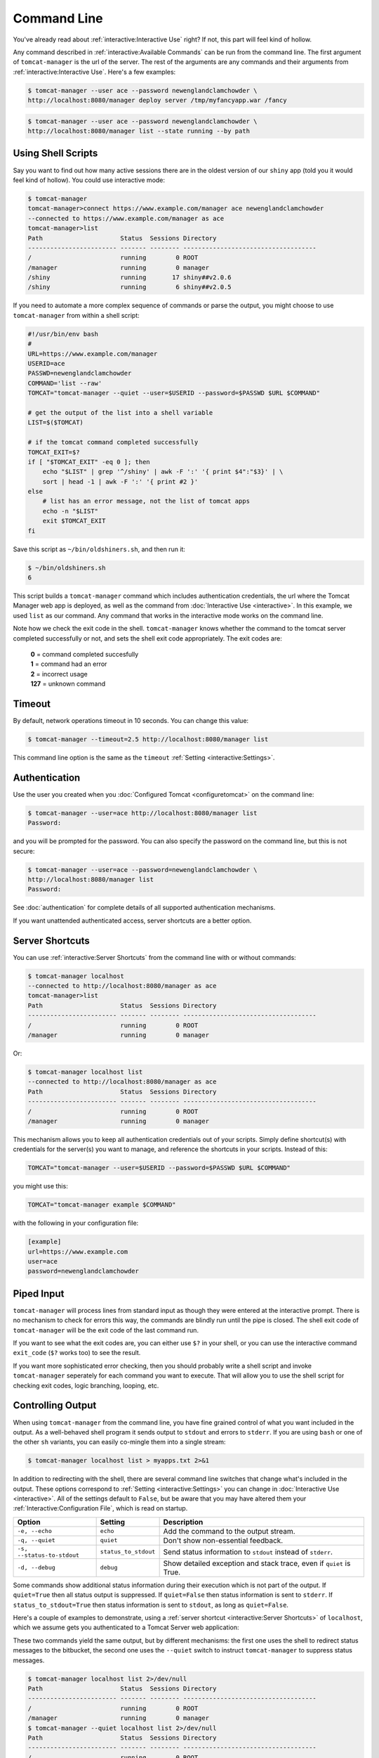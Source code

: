 Command Line
============

You've already read about :ref:`interactive:Interactive Use` right? If not,
this part will feel kind of hollow.

Any command described in :ref:`interactive:Available Commands` can be run from the
command line. The first argument of ``tomcat-manager`` is the url of the server. The
rest of the arguments are any commands and their arguments from
:ref:`interactive:Interactive Use`. Here's a few examples:

.. code-block::

   $ tomcat-manager --user ace --password newenglandclamchowder \
   http://localhost:8080/manager deploy server /tmp/myfancyapp.war /fancy

.. code-block::

   $ tomcat-manager --user ace --password newenglandclamchowder \
   http://localhost:8080/manager list --state running --by path



Using Shell Scripts
-------------------

Say you want to find out how many active sessions there are in the oldest version of
our ``shiny`` app (told you it would feel kind of hollow). You could use interactive
mode:

.. code-block::

   $ tomcat-manager
   tomcat-manager>connect https://www.example.com/manager ace newenglandclamchowder
   --connected to https://www.example.com/manager as ace
   tomcat-manager>list
   Path                     Status  Sessions Directory
   ------------------------ ------- -------- ------------------------------------
   /                        running        0 ROOT
   /manager                 running        0 manager
   /shiny                   running       17 shiny##v2.0.6
   /shiny                   running        6 shiny##v2.0.5

If you need to automate a more complex sequence of commands or parse the
output, you might choose to use ``tomcat-manager`` from within a shell script:

.. code-block:: bash

   #!/usr/bin/env bash
   #
   URL=https://www.example.com/manager
   USERID=ace
   PASSWD=newenglandclamchowder
   COMMAND='list --raw'
   TOMCAT="tomcat-manager --quiet --user=$USERID --password=$PASSWD $URL $COMMAND"

   # get the output of the list into a shell variable
   LIST=$($TOMCAT)

   # if the tomcat command completed successfully
   TOMCAT_EXIT=$?
   if [ "$TOMCAT_EXIT" -eq 0 ]; then
       echo "$LIST" | grep '^/shiny' | awk -F ':' '{ print $4":"$3}' | \
       sort | head -1 | awk -F ':' '{ print #2 }'
   else
       # list has an error message, not the list of tomcat apps
       echo -n "$LIST"
       exit $TOMCAT_EXIT
   fi

Save this script as ``~/bin/oldshiners.sh``, and then run it:

.. code-block::

   $ ~/bin/oldshiners.sh
   6

This script builds a ``tomcat-manager`` command which includes authentication
credentials, the url where the Tomcat Manager web app is deployed, as well as
the command from :doc:`Interactive Use <interactive>`. In this example, we
used ``list`` as our command. Any command that works in the interactive mode
works on the command line.

Note how we check the exit code in the shell. ``tomcat-manager`` knows whether
the command to the tomcat server completed successfully or not, and sets the
shell exit code appropriately. The exit codes are:


  | **0** = command completed succesfully
  | **1** = command had an error
  | **2** = incorrect usage
  | **127** = unknown command


Timeout
-------

By default, network operations timeout in 10 seconds. You can change this
value:

.. code-block::

   $ tomcat-manager --timeout=2.5 http://localhost:8080/manager list

This command line option is the same as the ``timeout`` :ref:`Setting
<interactive:Settings>`.


Authentication
--------------

Use the user you created when you :doc:`Configured Tomcat <configuretomcat>` on the
command line:

.. code-block::

   $ tomcat-manager --user=ace http://localhost:8080/manager list
   Password:

and you will be prompted for the password. You can also specify the password on
the command line, but this is not secure:

.. code-block::

   $ tomcat-manager --user=ace --password=newenglandclamchowder \
   http://localhost:8080/manager list
   Password:

See :doc:`authentication` for complete details of all supported authentication
mechanisms.

If you want unattended authenticated access, server shortcuts are a better
option.


Server Shortcuts
----------------

You can use :ref:`interactive:Server Shortcuts` from the command line with or without
commands:

.. code-block::

   $ tomcat-manager localhost
   --connected to http://localhost:8080/manager as ace
   tomcat-manager>list
   Path                     Status  Sessions Directory
   ------------------------ ------- -------- ------------------------------------
   /                        running        0 ROOT
   /manager                 running        0 manager

Or:

.. code-block::

   $ tomcat-manager localhost list
   --connected to http://localhost:8080/manager as ace
   Path                     Status  Sessions Directory
   ------------------------ ------- -------- ------------------------------------
   /                        running        0 ROOT
   /manager                 running        0 manager

This mechanism allows you to keep all authentication credentials out of your
scripts. Simply define shortcut(s) with credentials for the server(s) you want
to manage, and reference the shortcuts in your scripts. Instead of this:

.. code-block:: bash

   TOMCAT="tomcat-manager --user=$USERID --password=$PASSWD $URL $COMMAND"

you might use this:

.. code-block:: bash

   TOMCAT="tomcat-manager example $COMMAND"

with the following in your configuration file:

.. code-block:: ini

   [example]
   url=https://www.example.com
   user=ace
   password=newenglandclamchowder


Piped Input
-----------

``tomcat-manager`` will process lines from standard input as though they were
entered at the interactive prompt. There is no mechanism to check for errors
this way, the commands are blindly run until the pipe is closed. The shell exit
code of ``tomcat-manager`` will be the exit code of the last command run.

If you want to see what the exit codes are, you can either use ``$?`` in your
shell, or you can use the interactive command ``exit_code`` (``$?`` works too)
to see the result.

If you want more sophisticated error checking, then you should probably write a
shell script and invoke ``tomcat-manager`` seperately for each command you want
to execute. That will allow you to use the shell script for checking exit
codes, logic branching, looping, etc.


Controlling Output
------------------

When using ``tomcat-manager`` from the command line, you have fine grained
control of what you want included in the output. As a well-behaved shell
program it sends output to ``stdout`` and errors to ``stderr``. If you are
using ``bash`` or one of the other ``sh`` variants, you can easily co-mingle
them into a single stream:

.. code-block:: bash

   $ tomcat-manager localhost list > myapps.txt 2>&1

In addition to redirecting with the shell, there are several command line switches
that change what's included in the output. These options correspond to :ref:`Setting
<interactive:Settings>` you can change in :doc:`Interactive Use <interactive>`. All of
the settings default to ``False``, but be aware that you may have altered them your
:ref:`Interactive:Configuration File`, which is read on startup.

==========================  ====================  =====================================
Option                      Setting                 Description
==========================  ====================  =====================================
``-e, --echo``              ``echo``              Add the command to the output stream.
``-q, --quiet``             ``quiet``             Don't show non-essential feedback.
``-s, --status-to-stdout``  ``status_to_stdout``  Send status information to ``stdout``
                                                  instead of ``stderr``.
``-d, --debug``             ``debug``             Show detailed exception and stack
                                                  trace, even if ``quiet`` is True.
==========================  ====================  =====================================

Some commands show additional status information during their execution which
is not part of the output. If ``quiet=True`` then all status output is
suppressed. If ``quiet=False`` then status information is sent to ``stderr``.
If ``status_to_stdout=True`` then status information is sent to ``stdout``, as
long as ``quiet=False``.

Here's a couple of examples to demonstrate, using a :ref:`server shortcut
<interactive:Server Shortcuts>` of ``localhost``, which we assume gets you
authenticated to a Tomcat Server web application:

These two commands yield the same output, but by different mechanisms: the
first one uses the shell to redirect status messages to the bitbucket, the
second one uses the ``--quiet`` switch to instruct ``tomcat-manager`` to
suppress status messages.

.. code-block::

   $ tomcat-manager localhost list 2>/dev/null
   Path                     Status  Sessions Directory
   ------------------------ ------- -------- ------------------------------------
   /                        running        0 ROOT
   /manager                 running        0 manager
   $ tomcat-manager --quiet localhost list 2>/dev/null
   Path                     Status  Sessions Directory
   ------------------------ ------- -------- ------------------------------------
   /                        running        0 ROOT
   /manager                 running        0 manager

If you pipe commands into ``tomcat-manager`` instead of providing them as
arguments, the ``--echo`` command line switch can be included which will print
the prompt and command to the output:

.. code-block::

   $ echo list | tomcat-manager --echo localhost
   --connected to https://home.kotfu.net/manager as ace
   tomcat-manager> list
   Path                     Status  Sessions Directory
   ------------------------ ------- -------- ------------------------------------
   /                        running        0 ROOT
   /manager                 running        0 manager

For most common errors, like failed authorization, connection timeouts, and DNS
lookup failures, ``tomcat-manager`` catches the exceptions raised by those
errors, and outputs a terse message describing the problem. For example, if my
Tomcat container is not currently running, or if the HTTP request fails for any
other reason, you will see something like this:

.. code-block::

   $ tomcat-manager vm list
   connection error

If you want all the gory detail, give the ``--debug`` command line switch or
set ``debug=True``. Then you'll see something like this (stack trace truncated
with '...'):

.. code-block::

   $ tm --debug vm list
   Traceback (most recent call last):
     File "/Users/kotfu/.pyenv/versions/3.6.2/envs/tomcatmanager-3.6/lib/python3.6/site-packages/urllib3/connection.py", line 141, in _new_conn
       (self.host, self.port), self.timeout, **extra_kw)
     File "/Users/kotfu/.pyenv/versions/3.6.2/envs/tomcatmanager-3.6/lib/python3.6/site-packages/urllib3/util/connection.py", line 83, in create_connection
       raise err
     File "/Users/kotfu/.pyenv/versions/3.6.2/envs/tomcatmanager-3.6/lib/python3.6/site-packages/urllib3/util/connection.py", line 73, in create_connection
       sock.connect(sa)
   socket.timeout: timed out
  ...
   requests.exceptions.ConnectTimeout: HTTPConnectionPool(host='192.168.13.66', port=8080): Max retries exceeded with url: /manager/text/serverinfo (Caused by ConnectTimeoutError(<urllib3.connection.HTTPConnection object at 0x103180a20>, 'Connection to 192.168.13.66 timed out. (connect timeout=2)'))
